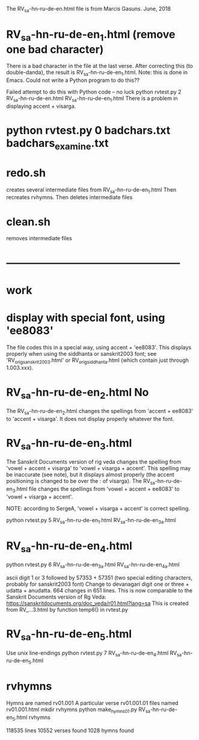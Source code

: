 
The RV_sa-hn-ru-de-en.html file is from Marcis Gasuns. June, 2018
* RV_sa-hn-ru-de-en_1.html (remove one bad character)
There is a bad character in the file at the last verse.
After correcting this (to double-danda), the result is
RV_sa-hn-ru-de-en_1.html.  Note: this is done in Emacs.  Could not
write a Python program to do this??

Failed attempt to do this with Python code -- no luck
python rvtest.py 2 RV_sa-hn-ru-de-en.html  RV_sa-hn-ru-de-en_1.html 
There is a problem in displaying accent + visarga.



* python rvtest.py 0 badchars.txt badchars_examine.txt

* redo.sh
creates several intermediate files from RV_sa-hn-ru-de-en_1.html
Then
 recreates rvhymns.
Then deletes intermediate files
* clean.sh
 removes intermediate files
* --------------------------------------------------
*  work
* display with special font, using 'ee8083'
The file codes this in a special way, using accent + 'ee8083'.
This displays properly when using the siddhanta or sanskrit2003 font;
see 'RV_orig_sanskrit2003.html' or RV_orig_siddhanta.html  (which
contain just through 1.003.xxx).
* RV_sa-hn-ru-de-en_2.html   No
The RV_sa-hn-ru-de-en_2.html changes the spellings from
 'accent + ee8083' to 'accent + visarga'.
It does not display properly whatever the font.

* RV_sa-hn-ru-de-en_3.html
The Sanskrit Documents version of rig veda changes the spelling 
from 'vowel + accent + visarga' to 'vowel + visarga + accent'.
This spelling may be inaccurate (see note), but it displays almost properly
 (the accent positioning is changed to be over the : of visarga).
The RV_sa-hn-ru-de-en_3.html file changes the spellings from
  'vowel + accent + ee8083' to 'vowel + visarga + accent'.

 NOTE: according to SergeA, 'vowel + visarga + accent' is correct spelling.

python rvtest.py 5 RV_sa-hn-ru-de-en_1.html RV_sa-hn-ru-de-en_3a.html

* RV_sa-hn-ru-de-en_4.html
python rvtest.py 6 RV_sa-hn-ru-de-en_3a.html RV_sa-hn-ru-de-en_4a.html

 ascii digit 1 or 3 followed by 57353 + 57351 (two special editing characters,
 probably for sanskrit2003 font)
 Change to devanagari digit one or three + udatta + anudatta.
 664 changes in 651 lines.
 This is now comparable to the Sanskrit Documents version of Rg Veda:
   https://sanskritdocuments.org/doc_veda/r01.html?lang=sa
This is created from RV_...3.html by function temp6() in rvtest.py

* RV_sa-hn-ru-de-en_5.html
Use unix line-endings
python rvtest.py 7 RV_sa-hn-ru-de-en_4.html RV_sa-hn-ru-de-en_5.html


* rvhymns
  Hymns are named rv01.001 
  A particular verse rv01.001.01
  files named rv01.001.html
mkdir rvhymns
python make_hymns_01.py RV_sa-hn-ru-de-en_5.html rvhymns

118535 lines
10552 verses found
1028 hymns found

